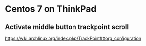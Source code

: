 * Centos 7 on ThinkPad
** Activate middle button trackpoint scroll
https://wiki.archlinux.org/index.php/TrackPoint#Xorg_configuration
